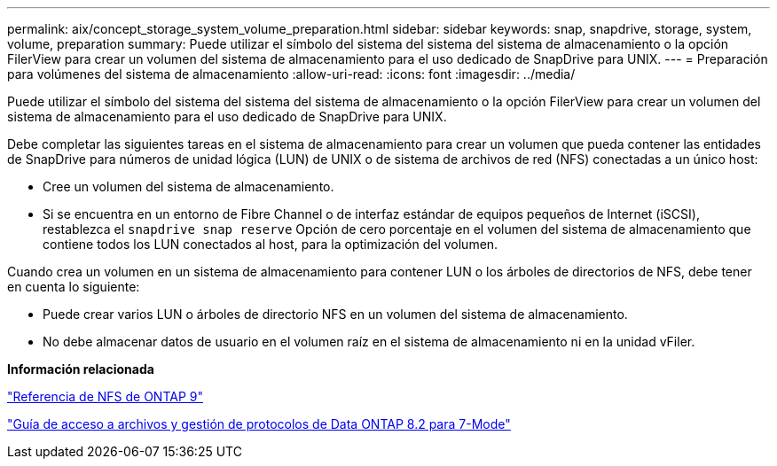 ---
permalink: aix/concept_storage_system_volume_preparation.html 
sidebar: sidebar 
keywords: snap, snapdrive, storage, system, volume, preparation 
summary: Puede utilizar el símbolo del sistema del sistema del sistema de almacenamiento o la opción FilerView para crear un volumen del sistema de almacenamiento para el uso dedicado de SnapDrive para UNIX. 
---
= Preparación para volúmenes del sistema de almacenamiento
:allow-uri-read: 
:icons: font
:imagesdir: ../media/


[role="lead"]
Puede utilizar el símbolo del sistema del sistema del sistema de almacenamiento o la opción FilerView para crear un volumen del sistema de almacenamiento para el uso dedicado de SnapDrive para UNIX.

Debe completar las siguientes tareas en el sistema de almacenamiento para crear un volumen que pueda contener las entidades de SnapDrive para números de unidad lógica (LUN) de UNIX o de sistema de archivos de red (NFS) conectadas a un único host:

* Cree un volumen del sistema de almacenamiento.
* Si se encuentra en un entorno de Fibre Channel o de interfaz estándar de equipos pequeños de Internet (iSCSI), restablezca el `snapdrive snap reserve` Opción de cero porcentaje en el volumen del sistema de almacenamiento que contiene todos los LUN conectados al host, para la optimización del volumen.


Cuando crea un volumen en un sistema de almacenamiento para contener LUN o los árboles de directorios de NFS, debe tener en cuenta lo siguiente:

* Puede crear varios LUN o árboles de directorio NFS en un volumen del sistema de almacenamiento.
* No debe almacenar datos de usuario en el volumen raíz en el sistema de almacenamiento ni en la unidad vFiler.


*Información relacionada*

http://docs.netapp.com/ontap-9/topic/com.netapp.doc.cdot-famg-nfs/home.html["Referencia de NFS de ONTAP 9"]

https://library.netapp.com/ecm/ecm_download_file/ECMP1401220["Guía de acceso a archivos y gestión de protocolos de Data ONTAP 8.2 para 7-Mode"]
